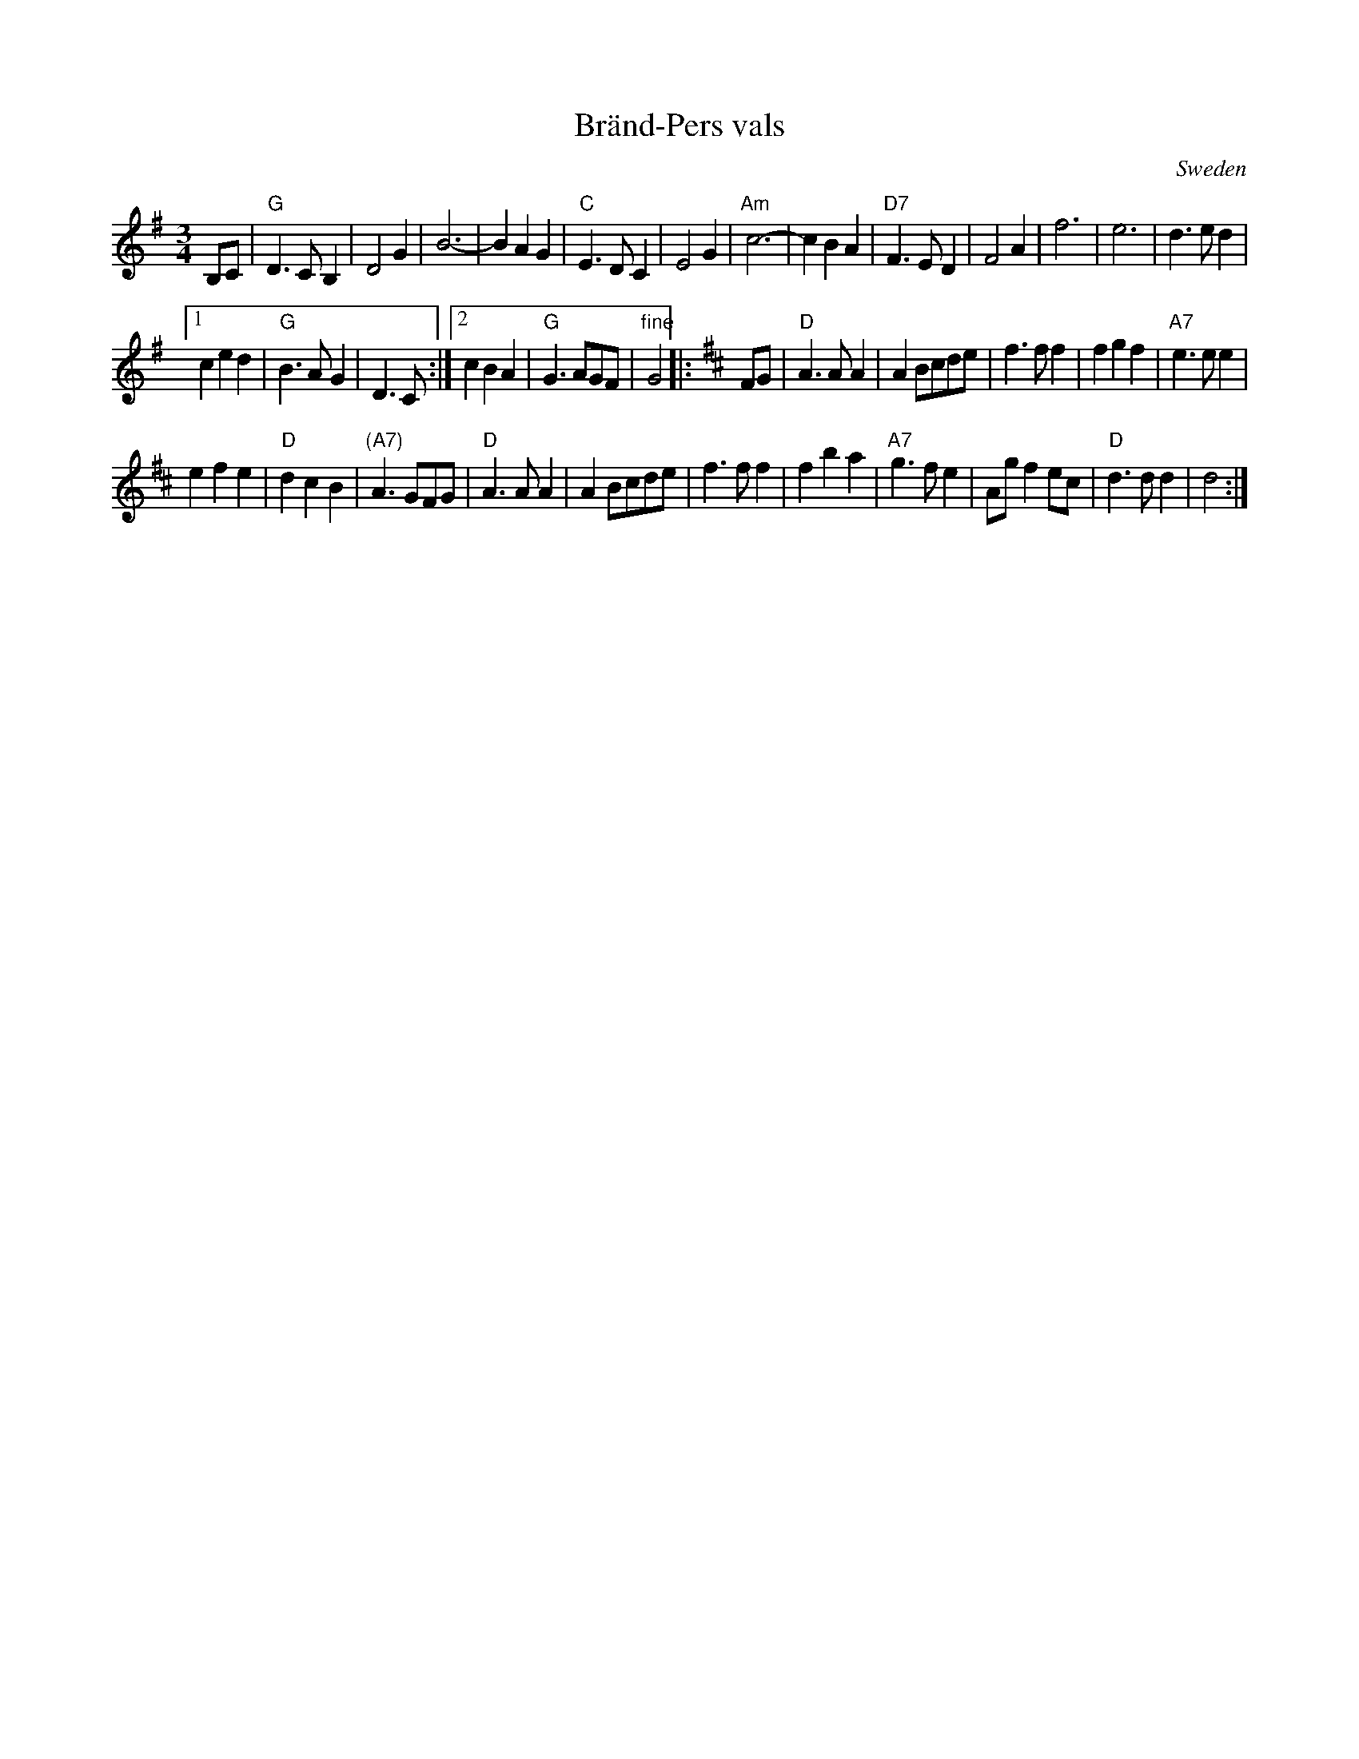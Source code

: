 X: 1
T: Br\"and-Pers vals
R: waltz
O: Sweden
B:
D:
Z: John Chambers <jc:trillian.mit.edu>
N:
M: 3/4
L: 1/4
K: G
B,/C/ |\
"G"D>CB, | D2G | B3- | BAG | "C"E>DC | E2G |\
"Am"c3- | cBA | "D7"F>ED | F2A | f3 | e3 | d>ed |
[1 ced | "G"B>AG | D>C :|[2 cBA | "G"G>AG/F/ | "fine"G2 \
|: [K:D] F/G/ | "D"A>AA | AB/c/d/e/ | f>ff | fgf | "A7"e>ee |
efe | "D"dcB | "(A7)"A>GF/G/ | "D"A>AA | AB/c/d/e/ | f>ff |\
fba | "A7"g>fe | A/g/fe/c/ | "D"d>dd | d2 :|
